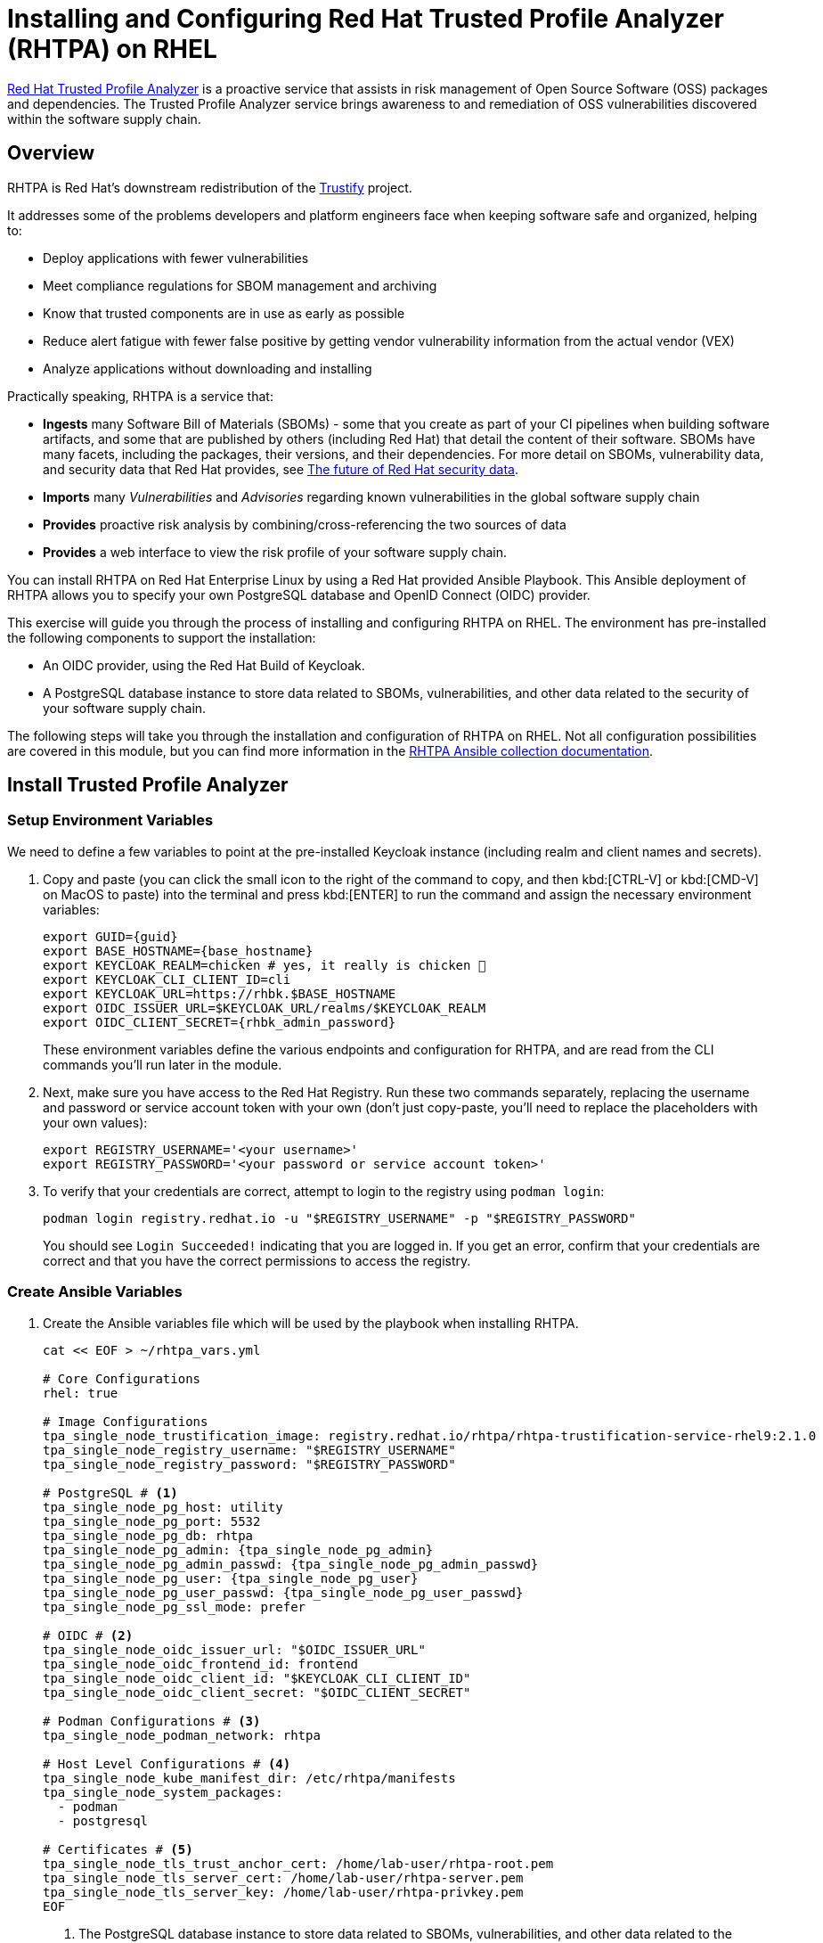 = Installing and Configuring Red Hat Trusted Profile Analyzer (RHTPA) on RHEL

https://access.redhat.com/products/red-hat-trusted-profile-analyzer[Red Hat Trusted Profile Analyzer^] is a proactive service that assists in risk management of Open Source Software (OSS) packages and dependencies. The Trusted Profile Analyzer service brings awareness to and remediation of OSS vulnerabilities discovered within the software supply chain.

== Overview

RHTPA is Red Hat's downstream redistribution of the https://github.com/trustification/trustify[Trustify^] project.

It addresses some of the problems developers and platform engineers face when keeping software safe and organized, helping to:

* Deploy applications with fewer vulnerabilities
* Meet compliance regulations for SBOM management and archiving
* Know that trusted components are in use as early as possible
* Reduce alert fatigue with fewer false positive by getting vendor vulnerability information from the actual vendor (VEX)
* Analyze applications without downloading and installing

Practically speaking, RHTPA is a service that:

* *Ingests* many Software Bill of Materials (SBOMs) - some that you create as part of your CI pipelines when building software artifacts, and some that are published by others (including Red Hat) that detail the content of their software. SBOMs have many facets, including the packages, their versions, and their dependencies. For more detail on SBOMs, vulnerability data, and security data that Red Hat provides, see https://www.redhat.com/en/blog/future-red-hat-security-data[The future of Red Hat security data^].
* *Imports* many _Vulnerabilities_ and _Advisories_ regarding known vulnerabilities in the global software supply chain
* *Provides* proactive risk analysis by combining/cross-referencing the two sources of data
* *Provides* a web interface to view the risk profile of your software supply chain.

You can install RHTPA on Red Hat Enterprise Linux by using a Red Hat provided Ansible Playbook. This Ansible deployment of RHTPA allows you to specify your own PostgreSQL database and OpenID Connect (OIDC) provider.

This exercise will guide you through the process of installing and configuring RHTPA on RHEL. The environment has pre-installed the following components to support the installation:

* An OIDC provider, using the Red Hat Build of Keycloak.
* A PostgreSQL database instance to store data related to SBOMs, vulnerabilities, and other data related to the security of your software supply chain.

The following steps will take you through the installation and configuration of RHTPA on RHEL. Not all configuration possibilities are covered in this module, but you can find more information in the https://console.redhat.com/ansible/automation-hub/repo/published/redhat/trusted_profile_analyzer/docs/[RHTPA Ansible collection documentation^].

== Install Trusted Profile Analyzer

=== Setup Environment Variables

We need to define a few variables to point at the pre-installed Keycloak instance (including realm and client names and secrets).

. Copy and paste (you can click the small icon to the right of the command to copy, and then kbd:[CTRL-V] or kbd:[CMD-V] on MacOS to paste) into the terminal and press kbd:[ENTER] to run the command and assign the necessary environment variables:
+
[source,bash,role="execute", subs="+attributes"]
----
export GUID={guid}
export BASE_HOSTNAME={base_hostname}
export KEYCLOAK_REALM=chicken # yes, it really is chicken 🐔
export KEYCLOAK_CLI_CLIENT_ID=cli
export KEYCLOAK_URL=https://rhbk.$BASE_HOSTNAME
export OIDC_ISSUER_URL=$KEYCLOAK_URL/realms/$KEYCLOAK_REALM
export OIDC_CLIENT_SECRET={rhbk_admin_password}
----
+
These environment variables define the various endpoints and configuration for RHTPA, and are read from the CLI commands you'll run later in the module.

. Next, make sure you have access to the Red Hat Registry. Run these two commands separately, replacing the username and password or service account token with your own (don't just copy-paste, you'll need to replace the placeholders with your own values):
+
[source,bash]
----
export REGISTRY_USERNAME='<your username>'
export REGISTRY_PASSWORD='<your password or service account token>'
----

. To verify that your credentials are correct, attempt to login to the registry using `podman login`:
+
[source,bash, role="execute"]
----
podman login registry.redhat.io -u "$REGISTRY_USERNAME" -p "$REGISTRY_PASSWORD"
----
+
You should see `Login Succeeded!` indicating that you are logged in. If you get an error, confirm that your credentials are correct and that you have the correct permissions to access the registry.

=== Create Ansible Variables

. Create the Ansible variables file which will be used by the playbook when installing RHTPA.
+
[source,bash, role="execute", subs="+attributes"]
----
cat << EOF > ~/rhtpa_vars.yml

# Core Configurations
rhel: true

# Image Configurations
tpa_single_node_trustification_image: registry.redhat.io/rhtpa/rhtpa-trustification-service-rhel9:2.1.0
tpa_single_node_registry_username: "$REGISTRY_USERNAME"
tpa_single_node_registry_password: "$REGISTRY_PASSWORD"

# PostgreSQL # <1>
tpa_single_node_pg_host: utility
tpa_single_node_pg_port: 5532
tpa_single_node_pg_db: rhtpa
tpa_single_node_pg_admin: {tpa_single_node_pg_admin}
tpa_single_node_pg_admin_passwd: {tpa_single_node_pg_admin_passwd}
tpa_single_node_pg_user: {tpa_single_node_pg_user}
tpa_single_node_pg_user_passwd: {tpa_single_node_pg_user_passwd}
tpa_single_node_pg_ssl_mode: prefer

# OIDC # <2>
tpa_single_node_oidc_issuer_url: "$OIDC_ISSUER_URL"
tpa_single_node_oidc_frontend_id: frontend
tpa_single_node_oidc_client_id: "$KEYCLOAK_CLI_CLIENT_ID"
tpa_single_node_oidc_client_secret: "$OIDC_CLIENT_SECRET"

# Podman Configurations # <3>
tpa_single_node_podman_network: rhtpa

# Host Level Configurations # <4>
tpa_single_node_kube_manifest_dir: /etc/rhtpa/manifests
tpa_single_node_system_packages:
  - podman
  - postgresql

# Certificates # <5>
tpa_single_node_tls_trust_anchor_cert: /home/lab-user/rhtpa-root.pem
tpa_single_node_tls_server_cert: /home/lab-user/rhtpa-server.pem
tpa_single_node_tls_server_key: /home/lab-user/rhtpa-privkey.pem
EOF
----
<1> The PostgreSQL database instance to store data related to SBOMs, vulnerabilities, and other data related to the security of your software supply chain. It has been pre-installed and configured for you on the `utility` node.
<2> This uses the pre-installed Keycloak instance as the OpenID Connect provider.
<3> The name of the network to use for the Podman containers. It is created automatically by the playbook.
<4> The directory to store the Kubernetes manifests for the Podman containers.
<5> The system packages to install on the node.

=== Create Ansible Playbook

. Create the Ansible playbook which is the main entry point for installation.
+
[source,bash, role="execute"]
----
cat << EOF > ~/install_rhtpa.yml
---
- name: Install RHTPA
  hosts: rhtpa
  become: true
  tasks:
    - name: Set fact to bind to all interfaces
      ansible.builtin.set_fact:
        tpa_single_node_rhel_host: "0.0.0.0"
    - name: Create Required Directories
      ansible.builtin.file:
        path: "{{ item }}"
        state: directory
      loop:
        - "/root/.config/containers"
        - "{{ tpa_single_node_kube_manifest_dir }}"
        - "{{ tpa_single_node_kube_manifest_dir }}/Secrets"
    - name: Create Policy File
      ansible.builtin.copy:
        dest: /root/.config/containers/policy.json
        content: |
          {
            "default": [
              {
                "type": "insecureAcceptAnything"
              }
            ],
            "transports": {
              "docker": {
                "registry.redhat.io/rhtpa-trustification-service-rhel9": [
                  {
                    "type": "insecureAcceptAnything"
                  }
                ]
              }
            }
          }
        mode: '0644'

    - name: Call trusted_profile_analyzer role (OS Task)
      ansible.builtin.include_role:
        name: redhat.trusted_profile_analyzer.tpa_single_node
        tasks_from: os.yml

    - name: Check if RHTPA network exists
      ansible.builtin.command:
        cmd: "podman network inspect {{ tpa_single_node_podman_network }}"
      register: network_inspect_result
      failed_when: false
      changed_when: false

    - name: Create RHTPA network (without DNS Support)
      ansible.builtin.command:
        cmd: "podman network create --disable-dns {{ tpa_single_node_podman_network }}"
      when: network_inspect_result.rc != 0
      changed_when: true

    - name: Call trusted_profile_analyzer role (Podman Task)
      ansible.builtin.include_role:
        name: redhat.trusted_profile_analyzer.tpa_single_node
        tasks_from: podman.yml
    - name: Call trusted_profile_analyzer role
      ansible.builtin.include_role:
        name: redhat.trusted_profile_analyzer.tpa_single_node
        tasks_from: infra/main.yml
EOF
----

=== Create Inventory File

. If you did not do so already in the TAS section, create the inventory file which defines the hostnames of the managed nodes. We'll use the `rhtpa` hostname for this exercise (`rhtas` is used for the earlier exercise).
+
[source,bash, role="execute"]
----
cat << EOF > ~/inventory 
[rhtas]
rhtas

[rhtpa]
rhtpa

[all:vars]
ansible_user=lab-user
EOF
----

=== Run Playbook to install RHTPA

You should have the following files in the `~/` directory (run `ls -l ~/` to confirm):

* `rhtpa_vars.yml` - The Ansible variables file to use with RHTPA configuration
* `install_rhtpa.yml` - The Ansible playbook to install RHTPA
* `inventory` - The inventory file to use specifying which hosts to use
* `rhtpa-privkey.pem` - The private key for the TLS certificates for RHTPA
* `rhtpa-root.pem` - The root TLS signed certificate for RHTPA
* `rhtpa-server.pem` - The server certificate for RHTPA

There may be other files (e.g. the `rhtas-` files used earlier for RHTAS), but these are the ones you should have. If you do not have these files, please go back and review the previous steps. If you do have the files, you can continue with the next step.

. Run the following command to install RHTPA.
+
[source,bash, role="execute"]
----
cd ~ && \
ansible-navigator \# <1>
  -m stdout \# <2>
  --eei=localhost/ansible_ee \# <3>
  --pp=missing \# <4>
  run install_rhtpa.yml \# <5>
  -e @rhtpa_vars.yml \# <6>
  --pae=false \# <7>
  -i inventory# <8>
----
<1> Ansible Navigator is used to enable running the playbook in the specific execution environment (which `ansible-playbook` cannot do).
<2> Displays the output of the playbook in the terminal.
<3> The specific execution environment in which the playbook runs and contains the required Ansible Collections for the products.
<4> Only pull the execution environment if not already present locally (which it is))
<5> The playbook to run.
<6> The variables file to use.
<7> Don't create playbook artifacts (like JSON log files)
<8> The inventory file to use

The installation will take several minutes to complete. Wait for it to finish before moving on! It should end with:

[source,console]
----
PLAY RECAP ******************************************************************************************
rhtpa                      : ok=50   changed=14   unreachable=0    failed=0    skipped=6    rescued=0    ignored=0   
----

If you see any errors, scroll up and check for errors in the output. Confirm the files exist in the `/home/lab-user` directory correctly and appear correct, then run the `ansible-navigator` command again.

== Verify Trusted Profile Analyzer installation

To see the running services on the `rhtpa` node, run the following command:

[source,bash,role="execute"]
----
ssh rhtpa sudo "podman pod ps --filter status=running"
----

You should see:

[source,console]
----
POD ID        NAME          STATUS      CREATED         INFRA ID      # OF CONTAINERS
cd332a1c99d0  importer-pod  Running     22 minutes ago  30bf07ad7cf5  2
de6ab8f5960b  server-pod    Running     22 minutes ago  681b61bc815d  2
----

The `importer-pod` is the pod for the importer service which supports operations for ingesting and retrieving supply-chain data. The `server-pod` exposes the main API for the RHTPA service, supporting the web interface and API for evaluating the risk profile of your software supply chain which we'll explore later.

You can also retrieve logs of the services (e.g. the server service) by running the following command:

[source,bash,role="execute"]
----
ssh rhtpa "sudo podman pod logs -f server-pod"
----

Press kbd:[CTRL-C] (or kbd:[CMD-C] on MacOS) to exit the log output. This can be useful for debugging issues with the RHTPA installation.

=== Access the RHTPA web interface

Access the https://rhtpa.{BASE_HOSTNAME}[RHTPA web interface^]. Login with the following credentials:

[source,bash,subs="+attributes", role="execute"]
----
Username: {rhbk_admin_username}
Password: {common_password}
----

You should land on the RHTPA dashboard:

image::rhtpa-dashboard.png[]

"_There is nothing here yet._" Pretty boring, right? Out of the box, RHTPA comes configured with the following importer sources (you can see them by clicking on the _Importers_ tab):

* Red Hat CSAFs
* Red Hat SBOMs
* Common Vulnerability and Exposure (CVE) list version 5
* The GitHub advisory database
* Quay

These run continuously in the background, importing SBOMs and Advisories from public, well-known sources. By default, the Red Hat CSAF, Red Hat SBOM, and Quay data importers are disabled. These importers can run a long time before finishing, but you can enable any of these data importers at anytime. The Quay data importer scans the Quay registry looking for existing SBOMs for RHTPA to ingest and analyze.

So you see out of the box are thousands of known advisories and vulnerabilities (click on the _Vulnerabilities_ and _Advisories_ tabs to see them), but no SBOMs. Let's ingest the simplest possible SBOM to demonstrate how you can ingest your own SBOMs as part of your CI pipelines. 


=== Create your first SBOM

. First, you'll need a tool to create SBOMs. We'll use https://github.com/anchore/syft[Syft^] (an open source tool for creating SBOMs) for this exercise. Run the following command to install `syft`:
+
[source,bash,role="execute"]
----
curl -sSfL https://raw.githubusercontent.com/anchore/syft/main/install.sh | sudo sh -s -- -b /usr/local/bin
----

. Create a test container image for which we'll create an SBOM. Create the image with this command:
+
[source,bash,role="execute"]
----
echo "FROM scratch" > ./tmp.Dockerfile
podman build . -f ./tmp.Dockerfile -t ttl.sh/rhtas/test-image-$GUID:3h
rm ./tmp.Dockerfile
podman push ttl.sh/rhtas/test-image-$GUID:3h
----

. Run this command to generate a new SBOM in the https://spdx.github.io/spdx-spec/v2.3/[SPDX version 2.3 format^] and output it in JSON format (and write it to a file with `tee`):
+
[source,bash,role="execute"]
----
syft ttl.sh/rhtas/test-image-$GUID:3h -o spdx-json@2.3 | tee /tmp/test-sbom.json | jq
----
+
This is a super simple SBOM and since there are no packages (other than itself) and no dependencies, we should expect no vulnerabilities.

=== Ingest the SBOM into RHTPA

. RHTPA exposes an API that you can use to ingest SBOMs. You could use raw `curl` commands to do the ingestion, but we'll use an Open ID Connect tool called `oidc-cli`to handle the authentication. Install the tool with these commands:
+
[source,bash,role="execute"]
----
curl -L -o /tmp/oidc-cli https://github.com/ctron/oidc-cli/releases/download/v0.6.2/oidc-x86_64-unknown-linux-gnu && \
chmod a+x /tmp/oidc-cli && \
sudo mv /tmp/oidc-cli /usr/local/bin/oidc-cli && \
oidc-cli create confidential trusty --issuer $OIDC_ISSUER_URL \
         --client-id $KEYCLOAK_CLI_CLIENT_ID \
         --client-secret $OIDC_CLIENT_SECRET
----
+
The last `oidc-cli` command creates a short-lived confidential client session in Keycloak for you to use to authenticate to the RHTPA API.

. Ingest the SBOM into RHTPA:
+
[source,bash,role="execute"]
----
curl -s -H "Authorization:$(oidc-cli token trusty -b)" -d @/tmp/test-sbom.json https://rhtpa.$BASE_HOSTNAME/api/v2/sbom
----
+
This uses the `/api/v2/sbom` endpoint exposed by RHTPA to ingest the SBOM (which you can do in your own CI pipelines). There are many more APIs exposed by RHTPA which you can use to manage your software supply chain. You can see the by clicking on the _API_ tab (which takes you to the https://rhtpa.{base_hostname}/openapi[OpenAPI specification^] for RHTPA endpoints). For more detail the kinds of things you can do with the API, see the https://docs.redhat.com/en/documentation/red_hat_trusted_profile_analyzer/2.1/html-single/rest_api/index[RHTPA REST API documentation^].
+
You should see something like:
+
[source,json]
----
{
  "id": "urn:uuid:0199cec3-82f5-78e3-816a-3187171bf8eb",
  "document_id": "https://anchore.com/syft/image/ttl.sh/rhtas/test-image-d8r4x-d71421e3-55d0-4028-a062-bb7ce9c55fd3"
}
----
+
The output contains a unique ID for the entry and the ingested SBOM. Head back to the https://rhtpa.{base_hostname}[RHTPA web interface^], reload the page and you should how have 1 SBOM in the database:
+
image::rhtpa-sbom-ingested.png[]

. Click on the name of the SBOM to see the details:
+
image::rhtpa-sbom-details.png[]
+
You should see the SBOM details, including the packages and their vulnerabilities.
+
This uses the API endpoints exposed by RHTPA to ingest the SBOM which you can use in your own CI pipelines (You can also do the same from the web interface). There are many more APIs exposed by RHTPA which you can use to manage your software supply chain. You can see the by clicking on the _API_ tab (which takes you to the https://rhtpa.{base_hostname}/openapi[OpenAPI specification^] for RHTPA endpoints):

image::rhtpa-api.png[]

=== Ingest a More Interesting SBOM

Let's try again with a more interesting SBOM. We'll use the `registry.redhat.io/rhel10/httpd-24` image, which is a Red Hat Enterprise Linux 10 image with the HTTPD package installed.

. Run the following command to generate the SBOM and ingest it into RHTPA in one command:
+
[source,bash,role="execute"]
----
syft registry.redhat.io/rhel10/httpd-24 -o spdx-json@2.3 | \
curl -s -H "Authorization:$(oidc-cli token trusty -b)" -d @- \
  https://rhtpa.$BASE_HOSTNAME/api/v2/sbom | jq
----
+
You will see a giant JSON object of the resulting SBOM (and there will be lots of `Invalid reference` messages as none of of the packages are known to our mostly empty SBOM database). But back on the RHTPA web interface, click on _SBOMs_ and you should see the new SBOM in the database:
+
image::rhtpa-sbom-ingested2.png[]

. Click on the name of the SBOM. Click on the _Vulnerabilities_ tab and you should see the vulnerabilities for the HTTPD package (there may be one or more discovered since the writing of this module).
+
image::rhtpa-vulnerabilities.png[]
+
. You can also search for vulnerabilities, sboms, or any other object by using the search feature. Click on _Search_ at the left, and try typing in `httpd` to see the various packages, sboms, and any vulnerabilities that may exist:
+
image::rhtpa-search.png[]
+
By populating RHTPA with your own SBOMs as part of your CI pipelines _for each and every build_, and enabling the public well-known importers configured in RHTPA, you can begin to evaluate the risk profile of your software supply chain on a regular basis. Feel free to enable some of the other importers (Click on the _Importers_ tab and select enable for one or more disabled importers) to see what a larger set of SBOMs and vulnerabilities look like. After a little while you'll see more interesting results:
+
image::rhtpa-importer-enable.png[]

image::rhtpa-dashboard2.png[]

image::rhtpa-dashboard3.png[]


== Next Steps

With Red Hat Trusted Profile Analyzer installed and configured, you can now:

* Deploy applications with fewer vulnerabilities
* Meet compliance regulations for SBOM management and archiving
* Know that trusted components are in use as early as possible
* Reduce alert fatigue with fewer false positive by getting vendor vulnerability information from the actual vendor (VEX)
* Analyze applications without downloading and installing

For more advanced configuration options (e.g. enabling OpenTelemetry tracing and metrics) and day-2 operation capabilities on RHEL, refer to the https://docs.redhat.com/en/documentation/red_hat_trusted_profile_analyzer[official Red Hat Trusted Profile Analyzer documentation^].
